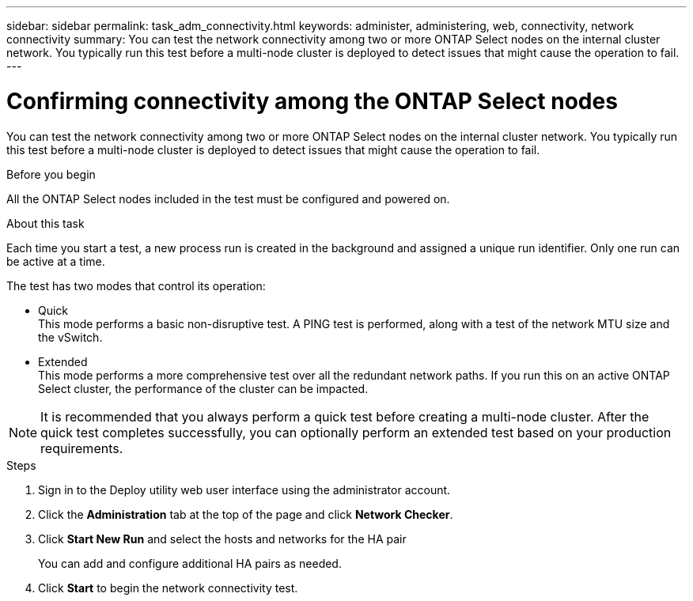 ---
sidebar: sidebar
permalink: task_adm_connectivity.html
keywords: administer, administering, web, connectivity, network connectivity
summary: You can test the network connectivity among two or more ONTAP Select nodes on the internal cluster network. You typically run this test before a multi-node cluster is deployed to detect issues that might cause the operation to fail.
---

= Confirming connectivity among the ONTAP Select nodes
:hardbreaks:
:nofooter:
:icons: font
:linkattrs:
:imagesdir: ./media/

[.lead]
You can test the network connectivity among two or more ONTAP Select nodes on the internal cluster network. You typically run this test before a multi-node cluster is deployed to detect issues that might cause the operation to fail.

.Before you begin

All the ONTAP Select nodes included in the test must be configured and powered on.

.About this task

Each time you start a test, a new process run is created in the background and assigned a unique run identifier. Only one run can be active at a time.

The test has two modes that control its operation:

* Quick
This mode performs a basic non-disruptive test. A PING test is performed, along with a test of the network MTU size and the vSwitch.
* Extended
This mode performs a more comprehensive test over all the redundant network paths. If you run this on an active ONTAP Select cluster, the performance of the cluster can be impacted.

[NOTE]
It is recommended that you always perform a quick test before creating a multi-node cluster. After the quick test completes successfully, you can optionally perform an extended test based on your production requirements.

.Steps

. Sign in to the Deploy utility web user interface using the administrator account.

. Click the *Administration* tab at the top of the page and click *Network Checker*.

. Click *Start New Run* and select the hosts and networks for the HA pair
+
You can add and configure additional HA pairs as needed.

. Click *Start* to begin the network connectivity test.
